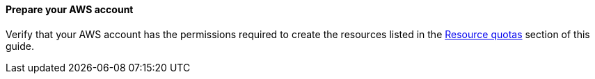 // If no preparation is required, remove this content.

==== Prepare your AWS account

Verify that your AWS account has the permissions required to create the resources listed in the link:#_resource_quotas[Resource quotas] section of this guide.

//==== Prepare for the deployment

//Ensure that you have created an Amazon EC2 key pair in the Region you intend to launch the QuickStart and that you have access to the private key material for that key. If you have not yet created a key or do not have access to the private key, see https://docs.aws.amazon.com/AWSEC2/latest/UserGuide/ec2-key-pairs.html#having-ec2-create-your-key-pair[Create a key pair using Amazon EC2^].

//TODO Dave, I commented out the above section since the boilerplate file planning_deployment.adoc. generates an "Amazon EC2 key pairs" section whenever Cloudformation templates include EC2 instances. Do we need to restore this section after all?